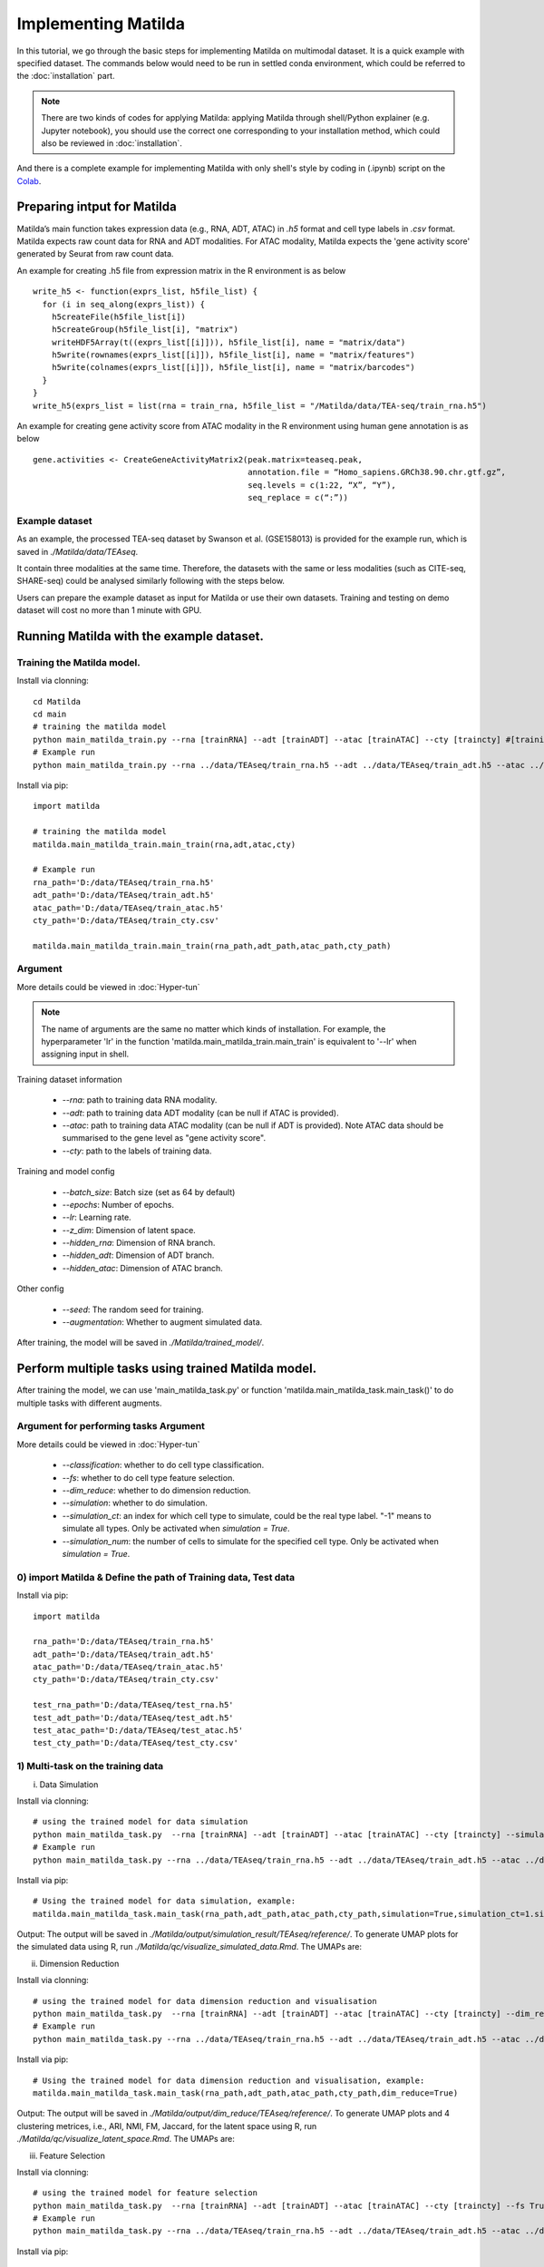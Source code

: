 Implementing Matilda 
========================================

In this tutorial, we go through the basic steps for implementing Matilda on multimodal dataset. It is a quick example with specified dataset. The commands below would need to be run in settled conda environment, which could be referred to the :doc:`installation` part. 

.. note::

  There are two kinds of codes for applying Matilda: applying Matilda through shell/Python explainer (e.g. Jupyter notebook), you should use the correct one corresponding to your installation method, which could also be reviewed in :doc:`installation`. 

And there is a complete example for implementing Matilda with only shell's style by coding in (.ipynb) script on the Colab_.

.. _Colab: https://colab.research.google.com/drive/1aSU1Oi0ecBthcG27FvvKodxBg22B7Alo?usp=sharing

Preparing intput for Matilda
------------------------------------------
Matilda’s main function takes expression data (e.g., RNA, ADT, ATAC) in `.h5` format and cell type labels in `.csv` format. Matilda expects raw count data for RNA and ADT modalities. For ATAC modality, Matilda expects the 'gene activity score' generated by Seurat from raw count data.

An example for creating .h5 file from expression matrix in the R environment is as below ::

  write_h5 <- function(exprs_list, h5file_list) {  
    for (i in seq_along(exprs_list)) {
      h5createFile(h5file_list[i])
      h5createGroup(h5file_list[i], "matrix")
      writeHDF5Array(t((exprs_list[[i]])), h5file_list[i], name = "matrix/data")
      h5write(rownames(exprs_list[[i]]), h5file_list[i], name = "matrix/features")
      h5write(colnames(exprs_list[[i]]), h5file_list[i], name = "matrix/barcodes")
    }  
  }
  write_h5(exprs_list = list(rna = train_rna, h5file_list = "/Matilda/data/TEA-seq/train_rna.h5")


An example for creating gene activity score from ATAC modality in the R environment using human gene annotation is as below ::

  gene.activities <- CreateGeneActivityMatrix2(peak.matrix=teaseq.peak,
                                               annotation.file = “Homo_sapiens.GRCh38.90.chr.gtf.gz”,
                                               seq.levels = c(1:22, “X”, “Y”),
                                               seq_replace = c(“:”))

Example dataset
,,,,,,,,,,,,,,,,,,,,,,

As an example, the processed TEA-seq dataset by Swanson et al. (GSE158013) is provided for the example run, which is saved in `./Matilda/data/TEAseq`.

It contain three modalities at the same time. Therefore, the datasets with the same or less modalities (such as CITE-seq, SHARE-seq) could be analysed similarly following with the steps below.

Users can prepare the example dataset as input for Matilda or use their own datasets.
Training and testing on demo dataset will cost no more than 1 minute with GPU.

Running Matilda with the example dataset. 
--------------------------------------------------------------------

Training the Matilda model.
,,,,,,,,,,,,,,,,,,,,,,,,,,,,,,,,,,,,,,,,,,,,,,,,,,,,,,,,,,,,,,,,,,,,,,,,,,,,,,,,,,,,,,,,,, 
Install via clonning:
::

  cd Matilda
  cd main
  # training the matilda model
  python main_matilda_train.py --rna [trainRNA] --adt [trainADT] --atac [trainATAC] --cty [traincty] #[training dataset]
  # Example run
  python main_matilda_train.py --rna ../data/TEAseq/train_rna.h5 --adt ../data/TEAseq/train_adt.h5 --atac ../data/TEAseq/train_atac.h5 --cty ../data/TEAseq/train_cty.csv

Install via pip:
::

  import matilda

  # training the matilda model
  matilda.main_matilda_train.main_train(rna,adt,atac,cty)

  # Example run
  rna_path='D:/data/TEAseq/train_rna.h5'
  adt_path='D:/data/TEAseq/train_adt.h5'
  atac_path='D:/data/TEAseq/train_atac.h5'
  cty_path='D:/data/TEAseq/train_cty.csv'

  matilda.main_matilda_train.main_train(rna_path,adt_path,atac_path,cty_path)


Argument 
,,,,,,,,,,,,,,,,,,,,,,,,,,,,,,,,,,,,,,,,,,,,,,,,,,,,,,,,,,,,,,,,,,,,,,,,,,,,,,,,,,,,,,,,,, 
More details could be viewed in :doc:`Hyper-tun` 

.. note::

  The name of arguments are the same no matter which kinds of installation. For example, the hyperparameter 'lr' in the function 'matilda.main_matilda_train.main_train' is equivalent to '--lr' when assigning input in shell.

Training dataset information
   
   - `--rna`: path to training data RNA modality.

   - `--adt`: path to training data ADT modality (can be null if ATAC is provided).

   - `--atac`: path to training data ATAC modality (can be null if ADT is provided). Note ATAC data should be summarised to the gene level as "gene activity score".

   - `--cty`: path to the labels of training data.

Training and model config
   
   - `--batch_size`: Batch size (set as 64 by default)

   - `--epochs`: Number of epochs.

   - `--lr`: Learning rate.

   - `--z_dim`: Dimension of latent space.

   - `--hidden_rna`: Dimension of RNA branch.

   - `--hidden_adt`: Dimension of ADT branch.

   - `--hidden_atac`: Dimension of ATAC branch.


Other config
   
   - `--seed`: The random seed for training.
   - `--augmentation`: Whether to augment simulated data.

After training, the model will be saved in `./Matilda/trained_model/`.

Perform multiple tasks using trained Matilda model. 
------------------------------------------------------------------------------------
After training the model, we can use 'main_matilda_task.py' or function 'matilda.main_matilda_task.main_task()' to do multiple tasks with different augments.

Argument for performing tasks Argument 
,,,,,,,,,,,,,,,,,,,,,,,,,,,,,,,,,,,,,,,,,,,,,,,,,,,,,,,,,,,,,,,,,,,,,,,,,,,,,,,,,,,,,,,,,,, 
More details could be viewed in :doc:`Hyper-tun`

  + `--classification`: whether to do cell type classification.
  + `--fs`: whether to do cell type feature selection.
  + `--dim_reduce`: whether to do dimension reduction.
  + `--simulation`: whether to do simulation. 
  + `--simulation_ct`: an index for which cell type to simulate, could be the real type label. "-1" means to simulate all types. Only be activated when `simulation = True`.
  + `--simulation_num`: the number of cells to simulate for the specified cell type. Only be activated when `simulation = True`.

0) import Matilda & Define the path of Training data, Test data
,,,,,,,,,,,,,,,,,,,,,,,,,,,,,,,,,,,,,,,,,,,,,,,,,,,,,,,,,,,,,,,,,,,,,,,,,,,,,,,,,,,,,,,,,,,,,,,,,,,,
Install via pip:
::

  import matilda

  rna_path='D:/data/TEAseq/train_rna.h5'
  adt_path='D:/data/TEAseq/train_adt.h5'
  atac_path='D:/data/TEAseq/train_atac.h5'
  cty_path='D:/data/TEAseq/train_cty.csv'

  test_rna_path='D:/data/TEAseq/test_rna.h5'
  test_adt_path='D:/data/TEAseq/test_adt.h5'
  test_atac_path='D:/data/TEAseq/test_atac.h5'
  test_cty_path='D:/data/TEAseq/test_cty.csv'


1) Multi-task on the training data
,,,,,,,,,,,,,,,,,,,,,,,,,,,,,,,,,,,,,,,,,,,,,,,,,,,,,,,,,,,,,,,,,,,,,,,,,,,,,,,,,,,,,,,,,, 
i) Data Simulation 

Install via clonning:
::

  # using the trained model for data simulation
  python main_matilda_task.py  --rna [trainRNA] --adt [trainADT] --atac [trainATAC] --cty [traincty] --simulation True --simulation_ct 1 --simulation_num 200
  # Example run
  python main_matilda_task.py --rna ../data/TEAseq/train_rna.h5 --adt ../data/TEAseq/train_adt.h5 --atac ../data/TEAseq/train_atac.h5 --cty ../data/TEAseq/train_cty.csv --simulation True --simulation_ct 1 --simulation_num 200

Install via pip:
::

  # Using the trained model for data simulation, example:
  matilda.main_matilda_task.main_task(rna_path,adt_path,atac_path,cty_path,simulation=True,simulation_ct=1.simulation_num=200)


Output: The output will be saved in `./Matilda/output/simulation_result/TEAseq/reference/`. To generate UMAP plots for the simulated data using R, run `./Matilda/qc/visualize_simulated_data.Rmd`. The UMAPs are:

.. image:: simulation_anchor.jpg
   :scale: 40%
   :align: center


ii) Dimension Reduction 

Install via clonning:
::

  # using the trained model for data dimension reduction and visualisation
  python main_matilda_task.py  --rna [trainRNA] --adt [trainADT] --atac [trainATAC] --cty [traincty] --dim_reduce True
  # Example run
  python main_matilda_task.py --rna ../data/TEAseq/train_rna.h5 --adt ../data/TEAseq/train_adt.h5 --atac ../data/TEAseq/train_atac.h5 --cty ../data/TEAseq/train_cty.csv --dim_reduce True

Install via pip:
::

  # Using the trained model for data dimension reduction and visualisation, example:
  matilda.main_matilda_task.main_task(rna_path,adt_path,atac_path,cty_path,dim_reduce=True)

Output: The output will be saved in `./Matilda/output/dim_reduce/TEAseq/reference/`. To generate UMAP plots and 4 clustering metrices, i.e., ARI, NMI, FM, Jaccard, for the latent space using R, run `./Matilda/qc/visualize_latent_space.Rmd`. The UMAPs are:

.. image:: visualisation.jpg
   :scale: 30%
   :align: center

iii) Feature Selection 

Install via clonning:
::

  # using the trained model for feature selection
  python main_matilda_task.py  --rna [trainRNA] --adt [trainADT] --atac [trainATAC] --cty [traincty] --fs True
  # Example run
  python main_matilda_task.py --rna ../data/TEAseq/train_rna.h5 --adt ../data/TEAseq/train_adt.h5 --atac ../data/TEAseq/train_atac.h5 --cty ../data/TEAseq/train_cty.csv --fs True

Install via pip:
::

  # Using the trained model for feature selection, example:
  matilda.main_matilda_task.main_task(rna_path,adt_path,atac_path,cty_path,fs=True)

Output: The output, i.e. feature importance scores, will be saved in `./Matilda/output/marker/TEAseq/reference/`. 


2) Multi-task on the query data
,,,,,,,,,,,,,,,,,,,,,,,,,,,,,,,,,,,,,,,,,,,,,,,,,,,,,,,,,,,,,,,,,,,,,,,,,,,,,,,,,,,,,,,,,, 

i) Classification 

Install via clonning:
::

  # using the trained model for classifying query data
  python main_matilda_task.py  --rna [queryRNA] --adt [queryADT] --atac [queryATAC] --cty [querycty] --classification True
  # Example run
  python main_matilda_task.py --rna ../data/TEAseq/test_rna.h5 --adt ../data/TEAseq/test_adt.h5 --atac ../data/TEAseq/test_atac.h5 --cty ../data/TEAseq/test_cty.csv --classification True --query True

Install via pip:
::

  # Using the trained model for classifying query data, example:
  matilda.main_matilda_task.main_task(test_rna_path,test_adt_path,test_atac_path,test_cty_path,classification=True,query=True)

Output: The output will be saved in `./Matilda/output/classification/TEAseq/query/`.

::

  cell ID:  0 	 	 real cell type: T.CD4.Memory 	 	 predicted cell type: T.CD4.Naive 	 	 probability: 0.77
  cell ID:  1 	 	 real cell type: B.Activated 	 	   predicted cell type: B.Activated 	 	 probability: 0.53
  cell ID:  2 	 	 real cell type: B.Naive 	 	       predicted cell type: B.Naive 	 	     probability: 0.73
  cell ID:  3 	 	 real cell type: T.CD4.Naive 	 	   predicted cell type: T.CD4.Naive 	 	 probability: 0.78
  cell ID:  4 	 	 real cell type: T.CD4.Memory 	 	 predicted cell type: T.CD4.Memory 	 	 probability: 0.87
  cell ID:  5 	 	 real cell type: Mono.CD14 	 	     predicted cell type: Mono.CD14 	 	   probability: 0.95
  cell ID:  6 	 	 real cell type: B.Naive 	 	       predicted cell type: B.Naive 	 	     probability: 0.78
  cell ID:  7 	 	 real cell type: Mono.CD14 	 	     predicted cell type: Mono.CD14 	 	   probability: 0.96
  cell ID:  8 	 	 real cell type: T.CD8.Effector 	 predicted cell type: T.CD8.Effector 	 probability: 0.95
……


::

  cell type ID:  0                 cell type: B.Activated          prec : tensor(72.2454, device='cuda:0') number: 180
  cell type ID:  1                 cell type: B.Naive              prec : tensor(98.1400, device='cuda:0') number: 802
  cell type ID:  2                 cell type: DC.Myeloid           prec : tensor(40., device='cuda:0') number: 11
  cell type ID:  3                 cell type: Mono.CD14            prec : tensor(98.6156, device='cuda:0') number: 639
  cell type ID:  4                 cell type: Mono.CD16            prec : tensor(74.1379, device='cuda:0') number: 37
  cell type ID:  5                 cell type: NK                   prec : tensor(97.1820, device='cuda:0') number: 283
  cell type ID:  6                 cell type: Platelets            prec : tensor(45.4545, device='cuda:0') number: 12
  cell type ID:  7                 cell type: T.CD4.Memory         prec : tensor(73.3831, device='cuda:0') number: 1189
  cell type ID:  8                 cell type: T.CD4.Naive          prec : tensor(76.2363, device='cuda:0') number: 1020
  cell type ID:  9                 cell type: T.CD8.Effector       prec : tensor(83.4451, device='cuda:0') number: 576
  cell type ID:  10                cell type: T.CD8.Naive          prec : tensor(84.5635, device='cuda:0') number: 299


ii) Dimension Reduction 

Install via clonning:
::

  # using the trained model for dimension reduction and visualising query data
  python main_matilda_task.py --rna [queryRNA] --adt [queryADT] --atac [queryATAC] --cty [querycty] --dim_reduce True
  # Example run
  python main_matilda_task.py  --rna ../data/TEAseq/test_rna.h5 --adt ../data/TEAseq/test_adt.h5 --atac ../data/TEAseq/test_atac.h5 --cty ../data/TEAseq/test_cty.csv --dim_reduce True --query True

Install via pip:
::

  # using the trained model for dimension reduction and visualising query data, example:
  matilda.main_matilda_task.main_task(test_rna_path,test_adt_path,test_atac_path,test_cty_path,dim_reduce=True,query=True)


Output: The output will be saved in `./Matilda/output/dim_reduce/TEAseq/query/`. To generate UMAP plots and 4 clustering metrices, i.e., ARI, NMI, FM, Jaccard, for the latent space using R, run `./Matilda/qc/visualize_latent_space.Rmd`. The UMAPs are:

.. image:: visualisation2.png
   :scale: 50%
   :align: center

iii) Feature Selection 

Install via clonning:
::

  # using the trained model for feature selection
  python main_matilda_task.py --rna [queryRNA] --adt [queryADT] --atac [queryATAC] --cty [querycty] --fs True
  # Example run
  python main_matilda_task.py  --rna ../data/TEAseq/test_rna.h5 --adt ../data/TEAseq/test_adt.h5 --atac ../data/TEAseq/test_atac.h5 --cty ../data/TEAseq/test_cty.csv  --fs True --query True

Install via pip:
::

  # using the trained model for feature selection
  matilda.main_matilda_task.main_task(test_rna_path,test_adt_path,test_atac_path,test_cty_path,fs=True,query=True)

Output: The output, i.e. feature importance scores, will be saved in `./Matilda/output/markers/TEAseq/query/`. 


Reference
------------------------------------------------------------------------------------

[1] Ramaswamy, A. et al. Immune dysregulation and autoreactivity correlate with disease severity in
SARS-CoV-2-associated multisystem inflammatory syndrome in children. Immunity 54, 1083–
1095.e7 (2021).

[2] Ma, A., McDermaid, A., Xu, J., Chang, Y. & Ma, Q. Integrative Methods and Practical Challenges
for Single-Cell Multi-omics. Trends Biotechnol. 38, 1007–1022 (2020).

[3] Swanson, E. et al. Simultaneous trimodal single-cell measurement of transcripts, epitopes, and
chromatin accessibility using TEA-seq. Elife 10, (2021).

License
------------------------------------------------------------------------------------

This project is covered under the Apache 2.0 License.
